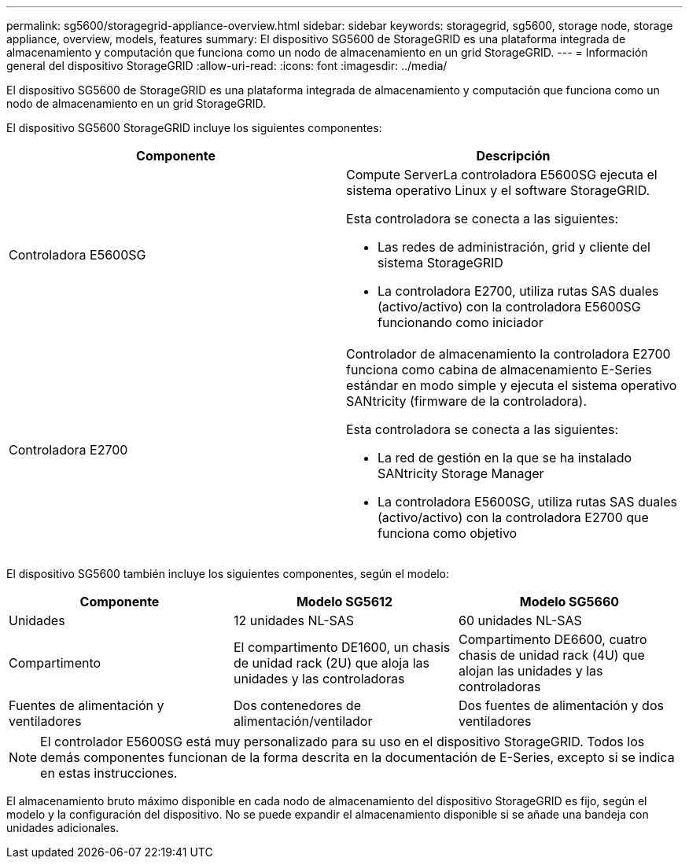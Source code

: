 ---
permalink: sg5600/storagegrid-appliance-overview.html 
sidebar: sidebar 
keywords: storagegrid, sg5600, storage node, storage appliance, overview, models, features 
summary: El dispositivo SG5600 de StorageGRID es una plataforma integrada de almacenamiento y computación que funciona como un nodo de almacenamiento en un grid StorageGRID. 
---
= Información general del dispositivo StorageGRID
:allow-uri-read: 
:icons: font
:imagesdir: ../media/


[role="lead"]
El dispositivo SG5600 de StorageGRID es una plataforma integrada de almacenamiento y computación que funciona como un nodo de almacenamiento en un grid StorageGRID.

El dispositivo SG5600 StorageGRID incluye los siguientes componentes:

|===
| Componente | Descripción 


 a| 
Controladora E5600SG
 a| 
Compute ServerLa controladora E5600SG ejecuta el sistema operativo Linux y el software StorageGRID.

Esta controladora se conecta a las siguientes:

* Las redes de administración, grid y cliente del sistema StorageGRID
* La controladora E2700, utiliza rutas SAS duales (activo/activo) con la controladora E5600SG funcionando como iniciador




 a| 
Controladora E2700
 a| 
Controlador de almacenamiento la controladora E2700 funciona como cabina de almacenamiento E-Series estándar en modo simple y ejecuta el sistema operativo SANtricity (firmware de la controladora).

Esta controladora se conecta a las siguientes:

* La red de gestión en la que se ha instalado SANtricity Storage Manager
* La controladora E5600SG, utiliza rutas SAS duales (activo/activo) con la controladora E2700 que funciona como objetivo


|===
El dispositivo SG5600 también incluye los siguientes componentes, según el modelo:

|===
| Componente | Modelo SG5612 | Modelo SG5660 


 a| 
Unidades
 a| 
12 unidades NL-SAS
 a| 
60 unidades NL-SAS



 a| 
Compartimento
 a| 
El compartimento DE1600, un chasis de unidad rack (2U) que aloja las unidades y las controladoras
 a| 
Compartimento DE6600, cuatro chasis de unidad rack (4U) que alojan las unidades y las controladoras



 a| 
Fuentes de alimentación y ventiladores
 a| 
Dos contenedores de alimentación/ventilador
 a| 
Dos fuentes de alimentación y dos ventiladores

|===

NOTE: El controlador E5600SG está muy personalizado para su uso en el dispositivo StorageGRID. Todos los demás componentes funcionan de la forma descrita en la documentación de E-Series, excepto si se indica en estas instrucciones.

El almacenamiento bruto máximo disponible en cada nodo de almacenamiento del dispositivo StorageGRID es fijo, según el modelo y la configuración del dispositivo. No se puede expandir el almacenamiento disponible si se añade una bandeja con unidades adicionales.
